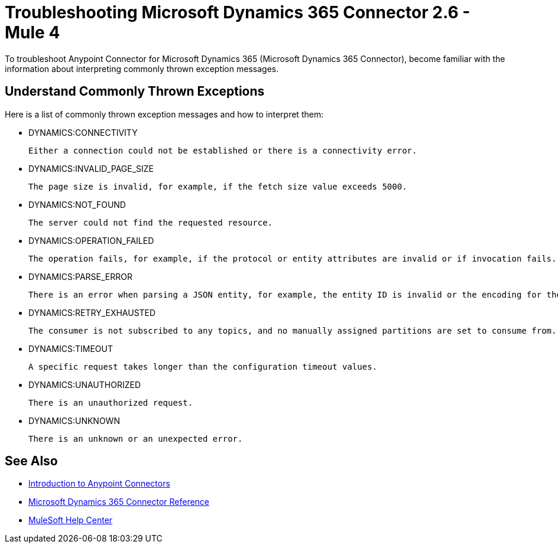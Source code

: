= Troubleshooting Microsoft Dynamics 365 Connector 2.6 - Mule 4

To troubleshoot Anypoint Connector for Microsoft Dynamics 365 (Microsoft Dynamics 365 Connector), become familiar with the information about interpreting commonly thrown exception messages.

== Understand Commonly Thrown Exceptions

Here is a list of commonly thrown exception messages and how to interpret them:

* DYNAMICS:CONNECTIVITY

 Either a connection could not be established or there is a connectivity error.

* DYNAMICS:INVALID_PAGE_SIZE

 The page size is invalid, for example, if the fetch size value exceeds 5000.

* DYNAMICS:NOT_FOUND

 The server could not find the requested resource.

* DYNAMICS:OPERATION_FAILED

 The operation fails, for example, if the protocol or entity attributes are invalid or if invocation fails.

* DYNAMICS:PARSE_ERROR

 There is an error when parsing a JSON entity, for example, the entity ID is invalid or the encoding for the provided JSON is invalid.

* DYNAMICS:RETRY_EXHAUSTED

 The consumer is not subscribed to any topics, and no manually assigned partitions are set to consume from.

* DYNAMICS:TIMEOUT

 A specific request takes longer than the configuration timeout values.

* DYNAMICS:UNAUTHORIZED

 There is an unauthorized request.

* DYNAMICS:UNKNOWN

 There is an unknown or an unexpected error.

== See Also

* xref:connectors::introduction/introduction-to-anypoint-connectors.adoc[Introduction to Anypoint Connectors]
* xref:microsoft-dynamics-365-connector-reference.adoc[Microsoft Dynamics 365 Connector Reference]
* https://help.mulesoft.com[MuleSoft Help Center]
